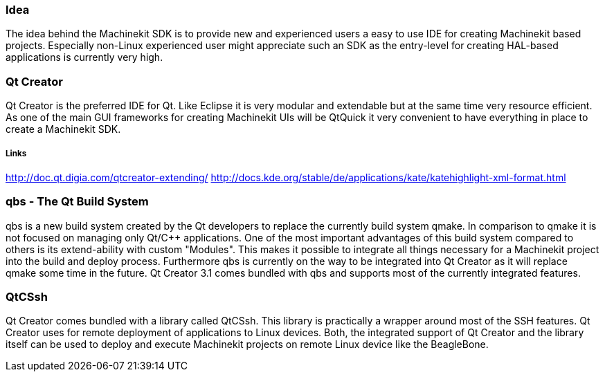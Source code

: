 Idea
~~~~
The idea behind the Machinekit SDK is to provide new and experienced users a easy to use IDE for creating Machinekit based projects. Especially non-Linux experienced user might appreciate such an SDK as the entry-level for creating HAL-based applications is currently very high.

Qt Creator
~~~~~~~~~~
Qt Creator is the preferred IDE for Qt. Like Eclipse it is very modular and extendable but at the same time very resource efficient. As one of the main GUI frameworks for creating Machinekit UIs will be QtQuick it very convenient to have everything in place to create a Machinekit SDK.

Links
+++++
http://doc.qt.digia.com/qtcreator-extending/  
http://docs.kde.org/stable/de/applications/kate/katehighlight-xml-format.html

qbs - The Qt Build System
~~~~~~~~~~~~~~~~~~~~~~~~~~
qbs is a new build system created by the Qt developers to replace the currently build system qmake. In comparison to qmake it is not focused on managing only Qt/C++ applications. One of the most important advantages of this build system compared to others is its extend-ability with custom "Modules". This makes it possible to integrate all things necessary for a Machinekit project into the build and deploy process. Furthermore qbs is currently on the way to be integrated into Qt Creator as it will replace qmake some time in the future. Qt Creator 3.1 comes bundled with qbs and supports most of the currently integrated features.

QtCSsh
~~~~~~
Qt Creator comes bundled with a library called QtCSsh. This library is practically a wrapper around most of the SSH features. Qt Creator uses for remote deployment of applications to Linux devices. Both, the integrated support of Qt Creator and the library itself can be used to deploy and execute Machinekit projects on remote Linux device like the BeagleBone.